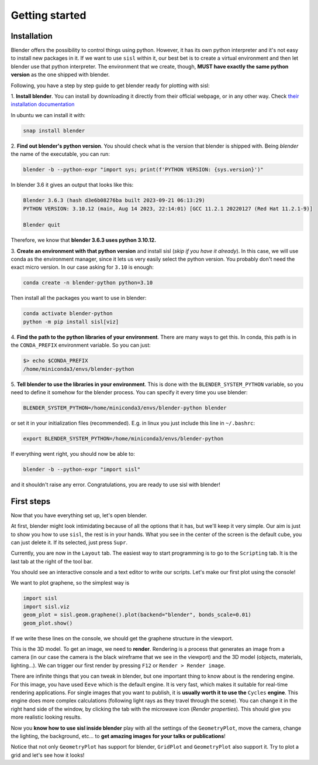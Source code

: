 Getting started
----------------

Installation
^^^^^^^^^^^^

Blender offers the possibility to control things using python. However, it has its own python interpreter and it's not easy to
install new packages in it. If we want to use ``sisl`` within it, our best bet is to create a virtual environment and then let
blender use that python interpreter. The environment that we create, though, **MUST have exactly the same python version** as
the one shipped with blender.

Following, you have a step by step guide to get blender ready for plotting with sisl:

1. **Install blender**. You can install by downloading it directly from their official webpage, or in any other way. 
Check `their installation documentation <https://docs.blender.org/manual/en/latest/getting_started/installing/index.html>`_

In ubuntu we can install it with:

.. code-block:: bash

    snap install blender    

2. **Find out blender's python version**. You should check what is the version that blender is
shipped with. Being `blender` the name of the executable, you can run:

.. code-block:: bash

    blender -b --python-expr "import sys; print(f'PYTHON VERSION: {sys.version}')"

In blender 3.6 it gives an output that looks like this:

.. code-block:: bash

    Blender 3.6.3 (hash d3e6b08276ba built 2023-09-21 06:13:29)
    PYTHON VERSION: 3.10.12 (main, Aug 14 2023, 22:14:01) [GCC 11.2.1 20220127 (Red Hat 11.2.1-9)]

    Blender quit

Therefore, we know that **blender 3.6.3 uses python 3.10.12.**

3. **Create an environment with that python version** and install sisl (*skip if you have it already*).
In this case, we will use conda as the environment manager, since it lets us very easily select the python version.
You probably don't need the exact micro version. In our case asking for ``3.10`` is enough:

.. code-block:: bash

    conda create -n blender-python python=3.10

Then install all the packages you want to use in blender:

.. code-block:: bash

    conda activate blender-python
    python -m pip install sisl[viz]

4. **Find the path to the python libraries of your environment**. There are many ways to get this. 
In conda, this path is in the ``CONDA_PREFIX`` environment variable. So you can just:

.. code-block:: bash

    $> echo $CONDA_PREFIX
    /home/miniconda3/envs/blender-python

5. **Tell blender to use the libraries in your environment**. This is done with the ``BLENDER_SYSTEM_PYTHON`` variable,
so you need to define it somehow for the blender process. You can specify it every time you use blender:

.. code-block:: bash

    BLENDER_SYSTEM_PYTHON=/home/miniconda3/envs/blender-python blender

or set it in your initialization files (recommended). E.g. in linux you just include this line in ``~/.bashrc``:

.. code-block:: bash

    export BLENDER_SYSTEM_PYTHON=/home/miniconda3/envs/blender-python

If everything went right, you should now be able to:

.. code-block:: bash

    blender -b --python-expr "import sisl"

and it shouldn't raise any error. Congratulations, you are ready to use sisl with blender!

First steps
^^^^^^^^^^^

Now that you have everything set up, let's open blender.

At first, blender might look intimidating because of all the options that it has, but we'll
keep it very simple. Our aim is just to show you how to use ``sisl``, the rest is in your hands.
What you see in the center of the screen is the default cube, you can just delete it. If its selected,
just press ``Supr``.

Currently, you are now in the ``Layout`` tab. The easiest way to start programming is to go to the
``Scripting`` tab. It is the last tab at the right of the tool bar. 

You should see an interactive console and a text editor to write our scripts. Let's make our first
plot using the console!

We want to plot graphene, so the simplest way is

.. code-block:: python

    import sisl
    import sisl.viz
    geom_plot = sisl.geom.graphene().plot(backend="blender", bonds_scale=0.01)
    geom_plot.show()

If we write these lines on the console, we should get the graphene structure in the viewport.

This is the 3D model. To get an image, we need to **render**. Rendering is a process that generates an image
from a camera (in our case the camera is the black wireframe that we see in the viewport) and the 3D model (objects, materials, lighting...).
We can trigger our first render by pressing ``F12`` or ``Render > Render image``. 

There are infinite things that you can tweak in blender, but one important thing to know about is the rendering engine.
For this image, you have used ``Eeve`` which is the default engine. It is very fast, which makes it suitable for real-time
rendering applications. For single images that you want to publish, it is **usually worth it to use the** ``Cycles``
**engine**. This engine does more complex calculations (following light rays as they travel through the scene). You can change it
in the right hand side of the window, by clicking the tab with the microwave icon (*Render properties*). This should give you more realistic 
looking results.

Now you **know how to use sisl inside blender** play with all the settings of the ``GeometryPlot``, move the camera,
change the lighting, the background, etc... to **get amazing images for your talks or publications**!

Notice that not only ``GeometryPlot`` has support for blender, ``GridPlot`` and ``GeometryPlot`` also support it.
Try to plot a grid and let's see how it looks!



